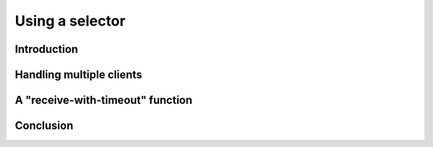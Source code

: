 Using a selector
================

Introduction
------------

Handling multiple clients
-------------------------

A "receive-with-timeout" function
---------------------------------

Conclusion
----------
